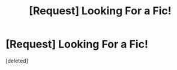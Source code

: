 #+TITLE: [Request] Looking For a Fic!

* [Request] Looking For a Fic!
:PROPERTIES:
:Score: 4
:DateUnix: 1457989339.0
:DateShort: 2016-Mar-15
:FlairText: Request
:END:
[deleted]

